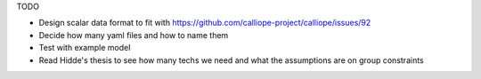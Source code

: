 TODO

- Design scalar data format to fit with https://github.com/calliope-project/calliope/issues/92
- Decide how many yaml files and how to name them
- Test with example model
- Read Hidde's thesis to see how many techs we need and what the assumptions are on group constraints